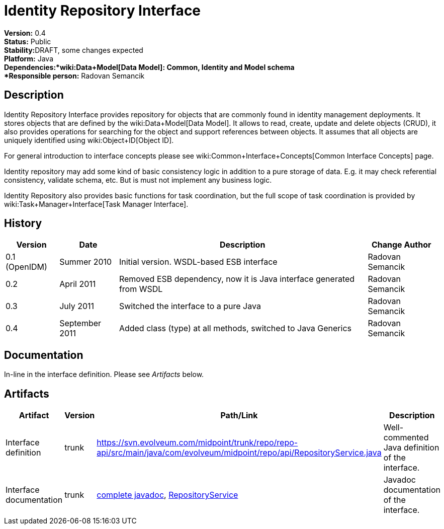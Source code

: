 = Identity Repository Interface
:page-wiki-name: Identity Repository Interface
:page-wiki-metadata-create-user: semancik
:page-wiki-metadata-create-date: 2011-04-29T12:20:35.939+02:00
:page-wiki-metadata-modify-user: semancik
:page-wiki-metadata-modify-date: 2011-09-27T10:29:15.966+02:00
:page-archived: true
:page-obsolete: true

*Version:* 0.4 +
*Status:* Public +
*Stability:*[.red]#DRAFT#, some changes expected +
*Platform:* Java +
*Dependencies:*wiki:Data+Model[Data Model]: Common, Identity and Model schema +
*Responsible person:* Radovan Semancik


== Description

Identity Repository Interface provides repository for objects that are commonly found  in identity management deployments.
It stores objects that are defined by the wiki:Data+Model[Data Model]. It allows to read, create, update and delete objects (CRUD), it also provides operations for searching for the object and support references between objects.
It assumes that all objects are uniquely identified using wiki:Object+ID[Object ID].

For general introduction to interface concepts please see wiki:Common+Interface+Concepts[Common Interface Concepts] page.

Identity repository may add some kind of basic consistency logic in addition to a pure storage of data.
E.g. it may check referential consistency, validate schema, etc.
But is must not implement any business logic.

Identity Repository also provides basic functions for task coordination, but the full scope of task coordination is provided by wiki:Task+Manager+Interface[Task Manager Interface].


== History

[%autowidth]
|===
|  Version  |  Date  |  Description  |  Change Author

|  0.1 (OpenIDM)
|  Summer 2010
|  Initial version.
WSDL-based ESB interface
|  Radovan Semancik


|  0.2
|  April 2011
|  Removed ESB dependency, now it is Java interface generated from WSDL
|  Radovan Semancik


|  0.3
|  July 2011
|  Switched the interface to a pure Java
|  Radovan Semancik


|  0.4
|  September 2011
|  Added class (type) at all methods, switched to Java Generics
|  Radovan Semancik


|===


== Documentation

In-line in the interface definition.
Please see _Artifacts_ below.


== Artifacts

[%autowidth]
|===
|  Artifact  |  Version  |  Path/Link  |  Description

|  Interface definition
|  trunk
| link:https://svn.evolveum.com/midpoint/trunk/repo/repo-api/src/main/java/com/evolveum/midpoint/repo/api/RepositoryService.java[https://svn.evolveum.com/midpoint/trunk/repo/repo-api/src/main/java/com/evolveum/midpoint/repo/api/RepositoryService.java]
|  Well-commented Java definition of the interface.



|  Interface documentation
|  trunk
| link:http://neptunus.evolveum.com/midPoint/latest/javadocs/[complete javadoc], link:http://neptunus.evolveum.com/midPoint/latest/javadocs/com/evolveum/midpoint/repo/api/RepositoryService.html[RepositoryService]
|  Javadoc documentation of the interface.



|===